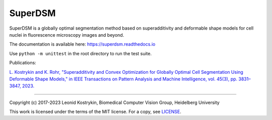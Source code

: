 SuperDSM
==========

SuperDSM is a globally optimal segmentation method based on superadditivity and deformable shape models for cell nuclei in fluorescence microscopy images and beyond.

The documentation is available here: https://superdsm.readthedocs.io

Use ``python -m unittest`` in the root directory to run the test suite.

Publications:

`L. Kostrykin and K. Rohr, "Superadditivity and Convex Optimization for Globally Optimal Cell Segmentation Using Deformable Shape Models," in IEEE Transactions on Pattern Analysis and Machine Intelligence, vol. 45(3), pp. 3831–3847, 2023.
<https://doi.org/10.1109/TPAMI.2022.3185583>`_

----

Copyright (c) 2017-2023 Leonid Kostrykin, Biomedical Computer Vision Group, Heidelberg University

This work is licensed under the terms of the MIT license.
For a copy, see `LICENSE </LICENSE>`_.
